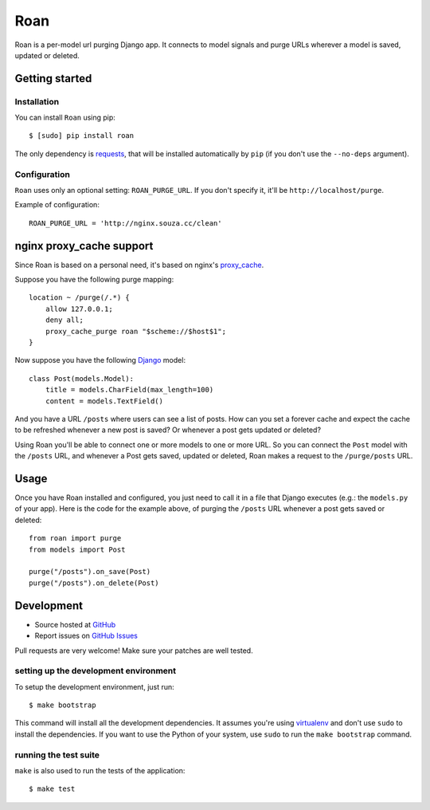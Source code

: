 Roan
====

Roan is a per-model url purging Django app. It connects to model signals and purge URLs wherever a model is saved, updated or deleted.

Getting started
---------------

Installation
++++++++++++

You can install ``Roan`` using pip:

::

    $ [sudo] pip install roan

The only dependency is `requests <http://python-requests.org>`_, that will be installed automatically by ``pip`` (if you don't use the ``--no-deps`` argument).

Configuration
+++++++++++++

``Roan`` uses only an optional setting: ``ROAN_PURGE_URL``. If you don't specify it, it'll be ``http://localhost/purge``.

Example of configuration:

::

    ROAN_PURGE_URL = 'http://nginx.souza.cc/clean'

nginx proxy_cache support
-------------------------

Since Roan is based on a personal need, it's based on nginx's `proxy_cache <http://wiki.nginx.org/HttpProxyModule#proxy_cache>`_.

Suppose you have the following purge mapping:

::

    location ~ /purge(/.*) {
        allow 127.0.0.1;
        deny all;
        proxy_cache_purge roan "$scheme://$host$1";
    }

Now suppose you have the following `Django <http://djangoproject.com>`_ model:

::

    class Post(models.Model):
        title = models.CharField(max_length=100)
        content = models.TextField()

And you have a URL ``/posts`` where users can see a list of posts. How can you set a forever cache and expect the cache to be refreshed
whenever a new post is saved? Or whenever a post gets updated or deleted?

Using Roan you'll be able to connect one or more models to one or more URL. So you can connect the ``Post`` model with the ``/posts`` URL,
and whenever a Post gets saved, updated or deleted, Roan makes a request to the ``/purge/posts`` URL.

Usage
-----

Once you have Roan installed and configured, you just need to call it in a file that Django executes (e.g.: the ``models.py`` of your app).
Here is the code for the example above, of purging the ``/posts`` URL whenever a post gets saved or deleted:

::

    from roan import purge
    from models import Post

    purge("/posts").on_save(Post)
    purge("/posts").on_delete(Post)

Development
-----------

* Source hosted at `GitHub <http://github.com/cobrateam/roan>`_
* Report issues on `GitHub Issues <http://github.com/cobrateam/roan/issues>`_

Pull requests are very welcome! Make sure your patches are well tested.

setting up the development environment
++++++++++++++++++++++++++++++++++++++

To setup the development environment, just run:

::

    $ make bootstrap

This command will install all the development dependencies. It assumes you're using `virtualenv <http://pypi.python.org/pypi/virtualenv>`_ and don't
use ``sudo`` to install the dependencies. If you want to use the Python of your system, use ``sudo`` to run the ``make bootstrap`` command.

running the test suite
++++++++++++++++++++++

``make`` is also used to run the tests of the application:

::

    $ make test

